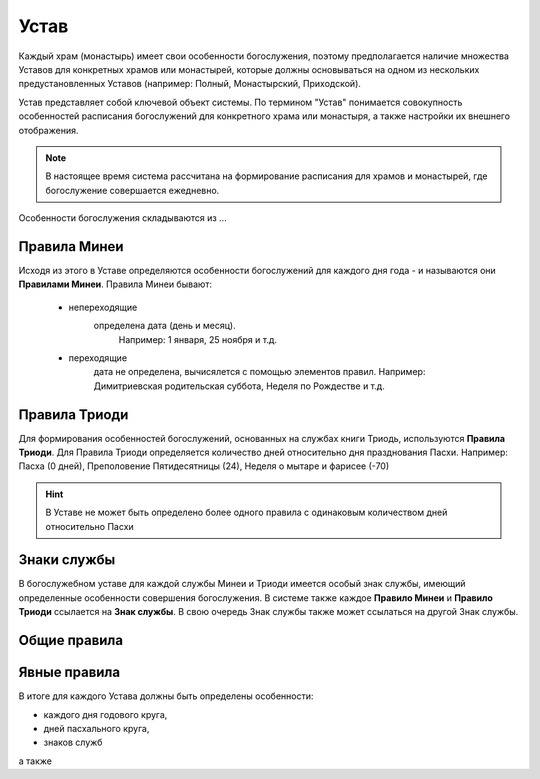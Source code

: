 Устав
=====

Каждый храм (монастырь) имеет свои особенности богослужения, поэтому предполагается наличие множества Уставов для конкретных храмов или монастырей, которые должны основываться на одном из нескольких предустановленных Уставов (например: Полный, Монастырский, Приходской).

Устав представляет собой ключевой объект системы.
По термином "Устав" понимается совокупность особенностей расписания богослужений для конкретного храма или монастыря, а также настройки их внешнего отображения.

.. note:: В настоящее время система рассчитана на формирование расписания для храмов и монастырей, где богослужение совершается ежедневно.
 
Особенности богослужения складываются из ...

Правила Минеи
-------------

Исходя из этого в Уставе определяются особенности богослужений для каждого дня года - и называются они **Правилами Минеи**.
Правила Минеи бывают:

   * непереходящие
      определена дата (день и месяц).
	  Например: 1 января, 25 ноября и т.д.
   * переходящие
      дата не определена, вычисялется с помощью элементов правил.
      Например: Димитриевская родительская суббота, Неделя по Рождестве и т.д.

Правила Триоди
--------------
	  
Для формирования особенностей богослужений, основанных на службах книги Триодь, используются **Правила Триоди**.
Для Правила Триоди определяется количество дней относительно дня празднования Пасхи. 
Например: Пасха (0 дней), Преполовение Пятидесятницы (24), Неделя о мытаре и фарисее (-70)

.. hint:: В Уставе не может быть определено более одного правила с одинаковым количеством дней относительно Пасхи 

Знаки службы
------------

В богослужебном уставе для каждой службы Минеи и Триоди имеется особый знак службы, имеющий определенные особенности совершения богослужения.
В системе также каждое **Правило Минеи** и **Правило Триоди** ссылается на **Знак службы**.
В свою очередь Знак службы также может ссылаться на другой Знак службы.

Общие правила
-------------

Явные правила
-------------
 
В итоге для каждого Устава должны быть определены особенности:

* каждого дня годового круга,
* дней пасхального круга,
* знаков служб

а также 